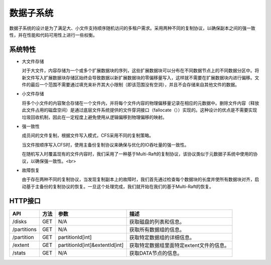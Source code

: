 数据子系统
===================

数据子系统的设计是为了满足大、小文件支持顺序随机访问的多租户需求。采用两种不同的复制协议，以确保副本之间的强一致性，并在性能和代码可用性上进行一些权衡。

.. image:: ../pic/data-subsystem.png
   :align: center
   :alt: Data Subsystem Architecture

系统特性
----------

- 大文件存储

  对于大文件，内容存储为一个或多个扩展数据块的序列，这些扩展数据块可以分布在不同数据节点上的不同数据分区中。将新文件写入扩展数据块存储区始终会导致数据以新扩展数据块的零偏移量写入，这样就不需要在扩展数据块内进行偏移。文件的最后一个范围不需要通过填充来补齐其大小限制（即该范围没有空洞），并且不会存储来自其他文件的数据。
  
- 小文件存储

  将多个小文件的内容聚合存储在一个文件内，并将每个文件内容的物理偏移量记录在相应的元数据中。删除文件内容（释放此文件占用的磁盘空间）是通过底层文件系统提供的文件穿洞接口（fallocate（））实现的。这种设计的优点是不需要实现垃圾回收机制，因此在一定程度上避免使用从逻辑偏移到物理偏移的映射。

- 强一致性

  成员间的文件复制，根据文件写入模式，CFS采用不同的复制策略。

  当文件按顺序写入CFS时，使用主备份复制协议来确保与优化的IO吞吐量的强一致性。

  .. image:: ../pic/workflow-sequential-write.png
     :align: center


  在随机写入时覆盖现有的文件内容时，我们采用了一种基于Multi-Raft的复制协议，该协议类似于元数据子系统中使用的协议，以确保强一致性。<br>

  .. image:: ../pic/workflow-overwriting.png
	 :align: center



- 故障恢复

  由于存在两种不同的复制协议，当发现复制副本上的故障时，我们首先通过检查每个数据块的长度并使所有数据块对齐，启动基于主备份的复制协议的恢复。一旦这个处理完成，我们就开始在我们的基于Multi-Raft的恢复。

HTTP接口
-----------

.. csv-table::
   :header: "API", "方法", "参数", "描述"


   "/disks", "GET", "N/A", "获取磁盘的列表和信息。"
   "/partitions", "GET", "N/A", "获取所有数据组的信息。 "
   "/partition", "GET", "partitionId[int]", "获取特定数据组的详细信息。"
   "/extent", "GET", "partitionId[int]&extentId[int]", "获取特定数据组里面特定extent文件的信息。"
   "/stats", "GET", "N/A", "获取DATA节点的信息。"
